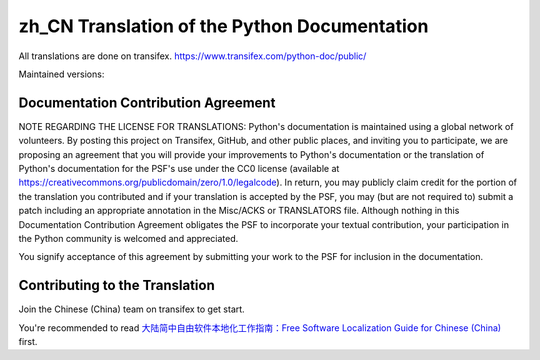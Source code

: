 zh_CN Translation of the Python Documentation
=============================================

All translations are done on transifex.
https://www.transifex.com/python-doc/public/

Maintained versions:

.. list-table::
   :header-rows: 1

   * - Version
     - Sync status
     - Translation progress
   * - `3.11 <https://github.com/python/python-docs-zh-cn/tree/3.10>`_
     - .. image:: https://github.com/python/python-docs-zh-cn/workflows/python-311/badge.svg
          :target: https://github.com/python/python-docs-zh-cn/actions?workflow=python-311
   * - `3.10 <https://github.com/python/python-docs-zh-cn/tree/3.10>`_
     - .. image:: https://github.com/python/python-docs-zh-cn/workflows/python-310/badge.svg
          :target: https://github.com/python/python-docs-zh-cn/actions?workflow=python-310
     - .. image:: https://img.shields.io/badge/dynamic/json.svg?label=zh_CN&query=%24.zh_CN&url=http://gce.zhsj.me/python/310
          :target: https://www.transifex.com/python-doc/python-39/
   * - `3.9 <https://github.com/python/python-docs-zh-cn/tree/3.9>`_
     - .. image:: https://github.com/python/python-docs-zh-cn/workflows/python-39/badge.svg
          :target: https://github.com/python/python-docs-zh-cn/actions?workflow=python-39
     - .. image:: https://img.shields.io/badge/dynamic/json.svg?label=zh_CN&query=%24.zh_CN&url=http://gce.zhsj.me/python/39
          :target: https://www.transifex.com/python-doc/python-39/
   * - `3.8 <https://github.com/python/python-docs-zh-cn/tree/3.8>`_
     - .. image:: https://github.com/python/python-docs-zh-cn/workflows/python-38/badge.svg
          :target: https://github.com/python/python-docs-zh-cn/actions?workflow=python-38
     - .. image:: https://img.shields.io/badge/dynamic/json.svg?label=zh_CN&query=%24.zh_CN&url=http://gce.zhsj.me/python/38
          :target: https://www.transifex.com/python-doc/python-38/
   * - `3.7 <https://github.com/python/python-docs-zh-cn/tree/3.7>`_
     - .. image:: https://github.com/python/python-docs-zh-cn/workflows/python-37/badge.svg
          :target: https://github.com/python/python-docs-zh-cn/actions?workflow=python-37
     - .. image:: https://img.shields.io/badge/dynamic/json.svg?label=zh_CN&query=%24.zh_CN&url=http://gce.zhsj.me/python/37
          :target: https://www.transifex.com/python-doc/python-37/

Documentation Contribution Agreement
------------------------------------

NOTE REGARDING THE LICENSE FOR TRANSLATIONS: Python's documentation is
maintained using a global network of volunteers. By posting this
project on Transifex, GitHub, and other public places, and inviting
you to participate, we are proposing an agreement that you will
provide your improvements to Python's documentation or the translation
of Python's documentation for the PSF's use under the CC0 license
(available at
https://creativecommons.org/publicdomain/zero/1.0/legalcode). In
return, you may publicly claim credit for the portion of the
translation you contributed and if your translation is accepted by the
PSF, you may (but are not required to) submit a patch including an
appropriate annotation in the Misc/ACKS or TRANSLATORS file. Although
nothing in this Documentation Contribution Agreement obligates the PSF
to incorporate your textual contribution, your participation in the
Python community is welcomed and appreciated.

You signify acceptance of this agreement by submitting your work to
the PSF for inclusion in the documentation.

Contributing to the Translation
-------------------------------

Join the Chinese (China) team on transifex to get start.

You're recommended to read
`大陆简中自由软件本地化工作指南：Free Software Localization Guide for Chinese (China)`__ first.

__ http://mirrors.ustc.edu.cn/anthon/aosc-l10n/zh_CN_l10n.pdf
